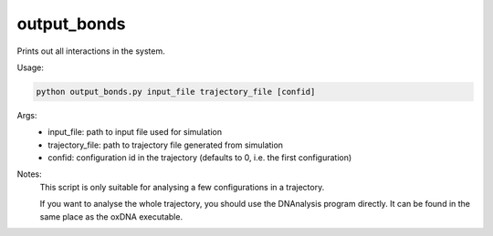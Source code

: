 .. oxDNA_UTILS documentation master file, created by
   sphinx-quickstart on Fri Nov 22 08:42:20 2019.
   You can adapt this file completely to your liking, but it should at least
   contain the root `toctree` directive.

output_bonds
=======================================

Prints out all interactions in the system.

Usage:

.. code:: python

   python output_bonds.py input_file trajectory_file [confid]

Args:
    - input_file: path to input file used for simulation
    - trajectory_file: path to trajectory file generated from simulation
    - confid: configuration id in the trajectory (defaults to 0, i.e. the first configuration)

Notes:
    This script is only suitable for analysing a few configurations in a trajectory. 
    
    If you want to analyse the whole trajectory, you should use the DNAnalysis program directly.
    It can be found in the same place as the oxDNA executable.